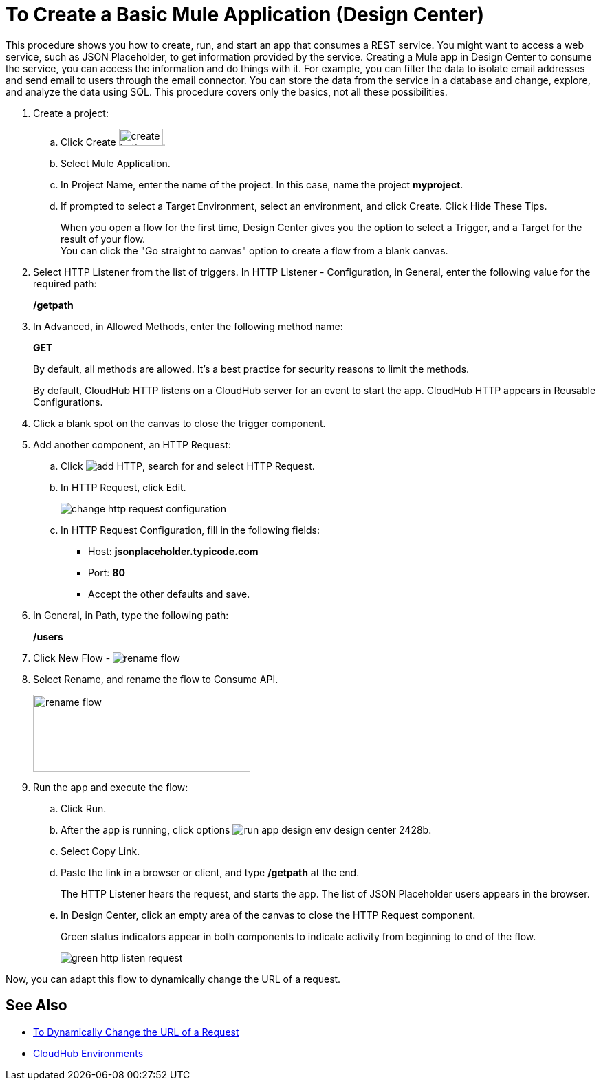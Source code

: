 = To Create a Basic Mule Application (Design Center)

This procedure shows you how to create, run, and start an app that consumes a REST service. You might want to access a web service, such as JSON Placeholder, to get information provided by the service. Creating a Mule app in Design Center to consume the service, you can access the information and do things with it. For example, you can filter the data to isolate email addresses and send email to users through the email connector. You can store the data from the service in a database and change, explore, and analyze the data using SQL. This procedure covers only the basics, not all these possibilities.

. Create a project:
.. Click Create image:plus-create.png[create button, height=25, width=64].
.. Select Mule Application.
.. In Project Name, enter the name of the project. In this case, name the project *myproject*.
.. If prompted to select a Target Environment, select an environment, and click Create. Click Hide These Tips.
+
When you open a flow for the first time, Design Center gives you the option to select a Trigger, and a Target for the result of your flow. +
You can click the "Go straight to canvas" option to create a flow from a blank canvas.
+
. Select HTTP Listener from the list of triggers. In HTTP Listener - Configuration, in General, enter the following value for the required path:
+
*/getpath*
. In Advanced, in Allowed Methods, enter the following method name:
+
*GET*
+
By default, all methods are allowed. It's a best practice for security reasons to limit the methods.
+
By default, CloudHub HTTP listens on a CloudHub server for an event to start the app. CloudHub HTTP appears in Reusable Configurations.
+
. Click a blank spot on the canvas to close the trigger component.
. Add another component, an HTTP Request:
.. Click image:arrange-cards-flow-design-center-e256e.png[add HTTP], search for and select HTTP Request.
.. In HTTP Request, click Edit.
+
image::change-http-request-config.png[change http request configuration]
.. In HTTP Request Configuration, fill in the following fields:
** Host: *jsonplaceholder.typicode.com*
** Port: *80*
** Accept the other defaults and save.
+
. In General, in Path, type the following path:
+
*/users*
+
. Click New Flow - image:reference-flow-task-design-center-b93f3.png[rename flow]
+
. Select Rename, and rename the flow to Consume API.
+
image::rename-flow.png[rename flow,height=112,width=316]
+
. Run the app and execute the flow:
+
.. Click Run.
+
.. After the app is running, click options image:run-app-design-env-design-center-2428b.png[].
.. Select Copy Link.
.. Paste the link in a browser or client, and type */getpath* at the end.
+
The HTTP Listener hears the request, and starts the app. The list of JSON Placeholder users appears in the browser.
.. In Design Center, click an empty area of the canvas to close the HTTP Request component.
+
Green status indicators appear in both components to indicate activity from beginning to end of the flow.
+
image::green-http-listen-request.png[]

Now, you can adapt this flow to dynamically change the URL of a request.


== See Also

* link:/design-center/v/1.0/design-dynamic-request-task[To Dynamically Change the URL of a Request]
* link:/access-management/environments[CloudHub Environments]
